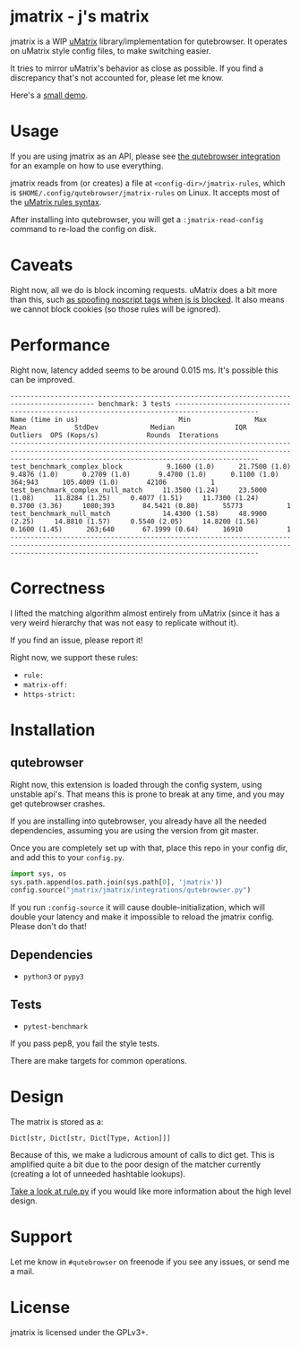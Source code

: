 
* jmatrix - j's matrix

jmatrix is a WIP [[https://github.com/gorhill/uMatrix][uMatrix]] library/implementation for qutebrowser. It operates on
uMatrix style config files, to make switching easier.

It tries to mirror uMatrix's behavior as close as possible. If you find a
discrepancy that's not accounted for, please let me know.

Here's a [[https://www.youtube.com/watch?v=UPxq8zkHXrg][small demo]].

* Usage

If you are using jmatrix as an API, please see [[file:jmatrix/integrations/qutebrowser.py::def%20_jmatrix_intercept_request(info:%20interceptor.Request)%20->%20None:][the qutebrowser integration]] for
an example on how to use everything.

jmatrix reads from (or creates) a file at ~<config-dir>/jmatrix-rules~, which is
~$HOME/.config/qutebrowser/jmatrix-rules~ on Linux. It accepts most of the [[https://github.com/gorhill/uMatrix/wiki/Rules-syntax][uMatrix
rules syntax]].

After installing into qutebrowser, you will get a ~:jmatrix-read-config~ command
to re-load the config on disk.

* Caveats

Right now, all we do is block incoming requests. uMatrix does a bit more than
this, such [[https://github.com/gorhill/uMatrix/issues/319][as spoofing noscript tags when js is blocked]]. It also means we cannot
block cookies (so those rules will be ignored).

* Performance

Right now, latency added seems to be around 0.015 ms. It's possible this can be improved.

#+begin_example
------------------------------------------------------------------------------------------- benchmark: 3 tests -------------------------------------------------------------------------------------------
Name (time in us)                         Min                Max               Mean            StdDev             Median               IQR            Outliers  OPS (Kops/s)            Rounds  Iterations
----------------------------------------------------------------------------------------------------------------------------------------------------------------------------------------------------------
test_benchmark_complex_block           9.1600 (1.0)      21.7500 (1.0)       9.4876 (1.0)      0.2709 (1.0)       9.4700 (1.0)      0.1100 (1.0)       364;943      105.4009 (1.0)       42106           1
test_benchmark_complex_null_match     11.3500 (1.24)     23.5000 (1.08)     11.8284 (1.25)     0.4077 (1.51)     11.7300 (1.24)     0.3700 (3.36)     1080;393       84.5421 (0.80)      55773           1
test_benchmark_null_match             14.4300 (1.58)     48.9900 (2.25)     14.8810 (1.57)     0.5540 (2.05)     14.8200 (1.56)     0.1600 (1.45)      263;640       67.1999 (0.64)      16910           1
----------------------------------------------------------------------------------------------------------------------------------------------------------------------------------------------------------
#+end_example

* Correctness

I lifted the matching algorithm almost entirely from uMatrix (since it has a very
weird hierarchy that was not easy to replicate without it).

If you find an issue, please report it!

Right now, we support these rules:

- ~rule:~
- ~matrix-off:~
- ~https-strict:~

* Installation
** qutebrowser
Right now, this extension is loaded through the config system, using
unstable api's. That means this is prone to break at any time, and you may
get qutebrowser crashes.

If you are installing into qutebrowser, you already have all the needed
dependencies, assuming you are using the version from git master.

Once you are completely set up with that, place this repo in your config dir,
and add this to your ~config.py~.

#+begin_src python
  import sys, os
  sys.path.append(os.path.join(sys.path[0], 'jmatrix'))
  config.source("jmatrix/jmatrix/integrations/qutebrowser.py")
#+end_src

If you run ~:config-source~ it will cause double-initialization, which will
double your latency and make it impossible to reload the jmatrix config. Please
don't do that!

** Dependencies
- ~python3~ or ~pypy3~
** Tests
- ~pytest-benchmark~

If you pass pep8, you fail the style tests.

There are make targets for common operations.

* Design

The matrix is stored as a:

#+begin_example
Dict[str, Dict[str, Dict[Type, Action]]]
#+end_example

Because of this, we make a ludicrous amount of calls to dict get. This is
amplified quite a bit due to the poor design of the matcher currently (creating
a lot of unneeded hashtable lookups).

[[file:jmatrix/rule.py::class%20Action(enum.Enum):][Take a look at rule.py]] if you would like more information about the high level
design.

* Support

Let me know in ~#qutebrowser~ on freenode if you see any issues, or send me a mail.

* License
jmatrix is licensed under the GPLv3+.
